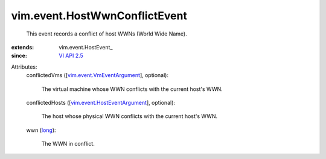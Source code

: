 
vim.event.HostWwnConflictEvent
==============================
  This event records a conflict of host WWNs (World Wide Name).
:extends: vim.event.HostEvent_
:since: `VI API 2.5 <vim/version.rst#vimversionversion2>`_

Attributes:
    conflictedVms ([`vim.event.VmEventArgument <vim/event/VmEventArgument.rst>`_], optional):

       The virtual machine whose WWN conflicts with the current host's WWN.
    conflictedHosts ([`vim.event.HostEventArgument <vim/event/HostEventArgument.rst>`_], optional):

       The host whose physical WWN conflicts with the current host's WWN.
    wwn (`long <https://docs.python.org/2/library/stdtypes.html>`_):

       The WWN in conflict.
